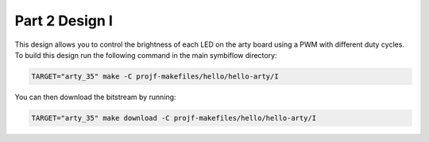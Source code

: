 Part 2 Design I 
===============

This design allows you to control the brightness of each LED on the arty board using a PWM with different duty cycles. 
To build this design run the following command in the main symbiflow directory:

.. code:: bash
   :name: hello-arty-I

   TARGET="arty_35" make -C projf-makefiles/hello/hello-arty/I

You can then download the bitstream by running:

.. code:: bash

   TARGET="arty_35" make download -C projf-makefiles/hello/hello-arty/I
